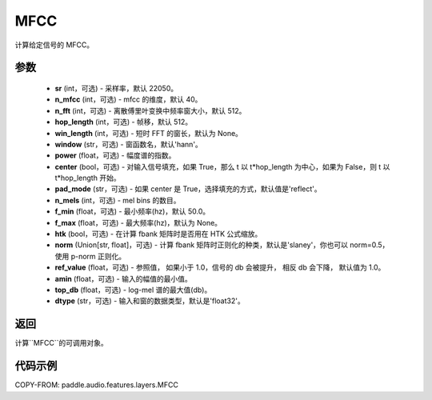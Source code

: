 .. _cn_api_audio_features_MFCC:

MFCC
-------------------------------

.. py:class:: paddle.audio.features.MFCC(sr=22050, n_mfcc=40, n_fft=2048, hop_length=512, win_length=None, window='hann', power=2.0, center=True, pad_mode='reflect', n_mels=64, f_min=50.0, f_max=None, htk=False, norm='slaney', ref_value=1.0, amin=1e-10, top_db=None, dtype='float32')

计算给定信号的 MFCC。

参数
::::::::::::

    - **sr** (int，可选) - 采样率，默认 22050。
    - **n_mfcc** (int，可选) - mfcc 的维度，默认 40。
    - **n_fft** (int，可选) - 离散傅里叶变换中频率窗大小，默认 512。
    - **hop_length**  (int，可选) - 帧移，默认 512。
    - **win_length**  (int，可选) - 短时 FFT 的窗长，默认为 None。
    - **window**  (str，可选) - 窗函数名，默认'hann'。
    - **power**  (float，可选) - 幅度谱的指数。
    - **center**  (bool，可选) - 对输入信号填充，如果 True，那么 t 以 t*hop_length 为中心，如果为 False，则 t 以 t*hop_length 开始。
    - **pad_mode**  (str，可选) - 如果 center 是 True，选择填充的方式，默认值是'reflect'。
    - **n_mels** (int，可选) - mel bins 的数目。
    - **f_min** (float，可选) - 最小频率(hz)，默认 50.0。
    - **f_max** (float，可选) - 最大频率(hz)，默认为 None。
    - **htk** (bool，可选) - 在计算 fbank 矩阵时是否用在 HTK 公式缩放。
    - **norm** (Union[str, float]，可选) - 计算 fbank 矩阵时正则化的种类，默认是'slaney'，你也可以 norm=0.5，使用 p-norm 正则化。
    - **ref_value** (float，可选) - 参照值， 如果小于 1.0，信号的 db 会被提升， 相反 db 会下降， 默认值为 1.0。
    - **amin** (float，可选) - 输入的幅值的最小值。
    - **top_db** (float，可选) - log-mel 谱的最大值(db)。
    - **dtype**  (str，可选) - 输入和窗的数据类型，默认是'float32'。

返回
:::::::::

计算``MFCC``的可调用对象。

代码示例
:::::::::

COPY-FROM: paddle.audio.features.layers.MFCC
